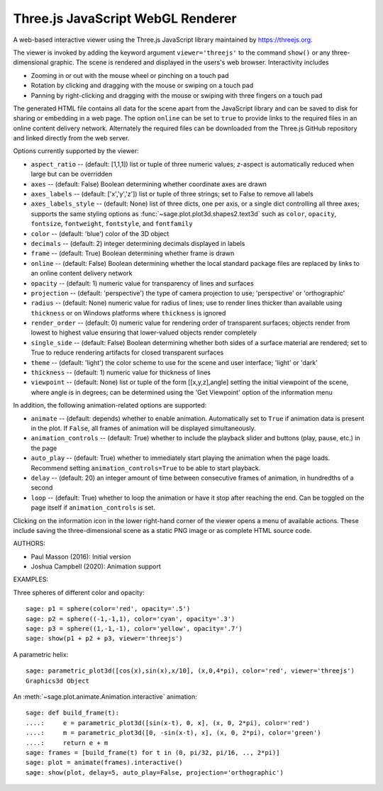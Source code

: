 .. _threejs_viewer:

==================================
Three.js JavaScript WebGL Renderer
==================================

A web-based interactive viewer using the Three.js JavaScript library maintained
by https://threejs.org.

The viewer is invoked by adding the keyword argument ``viewer='threejs'`` to the command
``show()`` or any three-dimensional graphic. The scene is rendered and displayed
in the users's web browser. Interactivity includes

- Zooming in or out with the mouse wheel or pinching on a touch pad

- Rotation by clicking and dragging with the mouse or swiping on a touch pad

- Panning by right-clicking and dragging with the mouse or swiping with three fingers
  on a touch pad

The generated HTML file contains all data for the scene apart from the JavaScript library
and can be saved to disk for sharing or embedding in a web page. The option ``online``
can be set to ``true`` to provide links to the required files in an online content delivery
network. Alternately the required files can be downloaded from the Three.js GitHub repository
and linked directly from the web server.

Options currently supported by the viewer:

- ``aspect_ratio`` -- (default: [1,1,1]) list or tuple of three numeric
  values; `z`-aspect is automatically reduced when large but can be overridden

- ``axes`` -- (default: False) Boolean determining whether coordinate axes are drawn

- ``axes_labels`` -- (default: ['x','y','z']) list or tuple of three strings;
  set to False to remove all labels

- ``axes_labels_style`` -- (default: None) list of three dicts, one per axis, or
  a single dict controlling all three axes; supports the same styling options as
  :func:`~sage.plot.plot3d.shapes2.text3d` such as ``color``, ``opacity``, ``fontsize``,
  ``fontweight``, ``fontstyle``, and ``fontfamily``

- ``color`` -- (default: 'blue') color of the 3D object

- ``decimals`` -- (default: 2) integer determining decimals displayed in labels

- ``frame`` -- (default: True) Boolean determining whether frame is drawn

- ``online`` -- (default: False) Boolean determining whether the local standard package
  files are replaced by links to an online content delivery network

- ``opacity`` -- (default: 1) numeric value for transparency of lines and surfaces

- ``projection`` -- (default: 'perspective') the type of camera projection to use;
  'perspective' or 'orthographic'

- ``radius`` -- (default: None) numeric value for radius of lines; use to render
  lines thicker than available using ``thickness`` or on Windows platforms where
  ``thickness`` is ignored

- ``render_order`` -- (default: 0) numeric value for rendering order of transparent surfaces;
  objects render from lowest to highest value ensuring that lower-valued objects render completely

- ``single_side`` -- (default: False) Boolean determining whether both sides of a surface material
  are rendered; set to True to reduce rendering artifacts for closed transparent surfaces

- ``theme`` -- (default: 'light') the color scheme to use for the scene and user interface;
  'light' or 'dark'

- ``thickness`` -- (default: 1) numeric value for thickness of lines

- ``viewpoint`` -- (default: None) list or tuple of the form [[x,y,z],angle] setting the initial
  viewpoint of the scene, where angle is in degrees; can be determined using the 'Get Viewpoint'
  option of the information menu

In addition, the following animation-related options are supported:

- ``animate`` -- (default: depends) whether to enable animation. Automatically set to ``True``
  if animation data is present in the plot. If ``False``, all frames of animation will be displayed
  simultaneously.

- ``animation_controls`` -- (default: True) whether to include the playback slider and buttons
  (play, pause, etc.) in the page

- ``auto_play`` -- (default: True) whether to immediately start playing the animation when the page
  loads. Recommend setting ``animation_controls=True`` to be able to start playback.

- ``delay`` -- (default: 20) an integer amount of time between consecutive frames of animation,
  in hundredths of a second

- ``loop`` -- (default: True) whether to loop the animation or have it stop after reaching the end.
  Can be toggled on the page itself if ``animation_controls`` is set.

Clicking on the information icon in the lower right-hand corner of the viewer opens
a menu of available actions. These include saving the three-dimensional scene as a static
PNG image or as complete HTML source code.

AUTHORS:

- Paul Masson (2016): Initial version
- Joshua Campbell (2020): Animation support

EXAMPLES:

Three spheres of different color and opacity::

    sage: p1 = sphere(color='red', opacity='.5')
    sage: p2 = sphere((-1,-1,1), color='cyan', opacity='.3')
    sage: p3 = sphere((1,-1,-1), color='yellow', opacity='.7')
    sage: show(p1 + p2 + p3, viewer='threejs')

.. RAW:: html
    :file: threejs_examples/spheres.html

A parametric helix::

    sage: parametric_plot3d([cos(x),sin(x),x/10], (x,0,4*pi), color='red', viewer='threejs')
    Graphics3d Object

.. RAW:: html
    :file: threejs_examples/helix.html

An :meth:`~sage.plot.animate.Animation.interactive` animation::

  sage: def build_frame(t):
  ....:     e = parametric_plot3d([sin(x-t), 0, x], (x, 0, 2*pi), color='red')
  ....:     m = parametric_plot3d([0, -sin(x-t), x], (x, 0, 2*pi), color='green')
  ....:     return e + m
  sage: frames = [build_frame(t) for t in (0, pi/32, pi/16, .., 2*pi)]
  sage: plot = animate(frames).interactive()
  sage: show(plot, delay=5, auto_play=False, projection='orthographic')

.. RAW:: html
    :file: threejs_examples/animation.html



.. RAW:: html

    <script>

    // iOS iframe auto-resize workaround

    if ( /(iPad|iPhone|iPod)/g.test( navigator.userAgent ) ) {

        var scenes = document.getElementsByTagName( 'iframe' );

        for ( var i=0 ; i < scenes.length ; i++ ) {

            scenes[i].style.width = getComputedStyle( scenes[i] ).width;
            scenes[i].style.height = getComputedStyle( scenes[i] ).height;
            scenes[i].setAttribute( 'scrolling', 'no' );

        }
    }

    </script>
